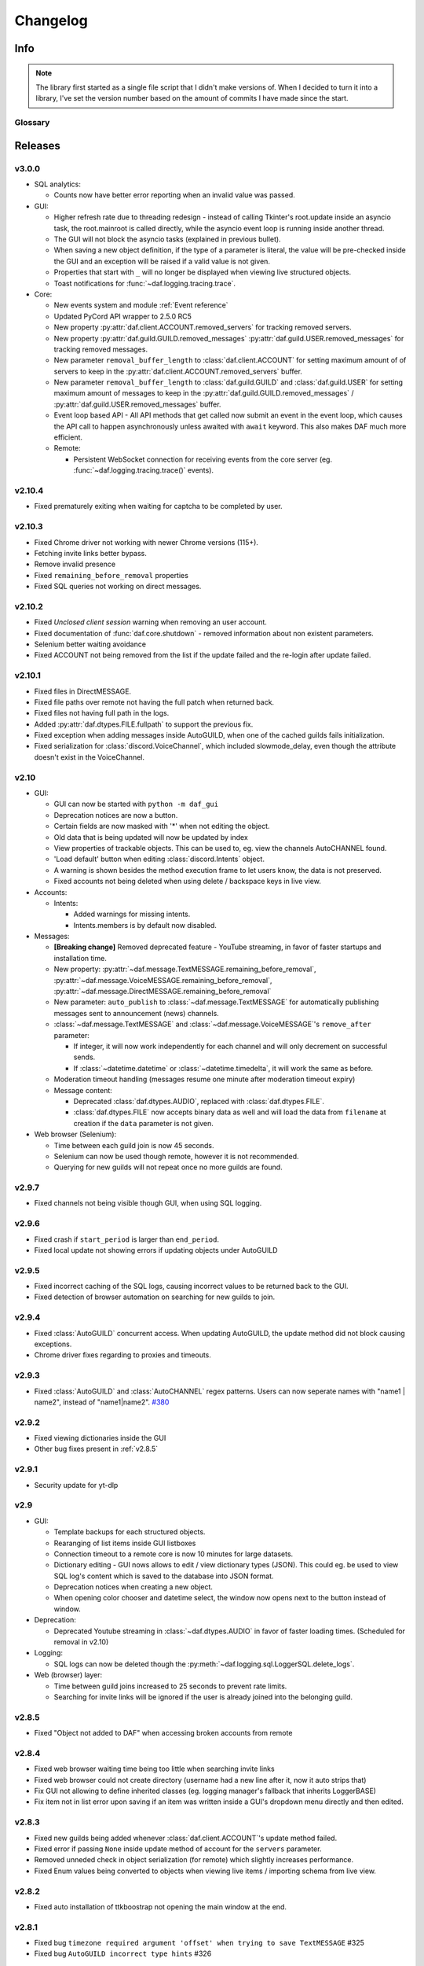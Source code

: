 ========================
Changelog
========================
.. |BREAK_CH| replace:: **[Breaking change]**

.. |POTENT_BREAK_CH| replace:: **[Potentially breaking change]**

.. |UNRELEASED| replace:: **[Not yet released]**

------------------------
Info
------------------------

.. seealso:: 
    `Releases <https://github.com/davidhozic/discord-advertisement-framework/releases>`_  

.. note:: 
    The library first started as a single file script that I didn't make versions of.
    When I decided to turn it into a library, I've set the version number based on the amount of commits I have made since the start.


Glossary
======================
.. glossary::

    |BREAK_CH|
        Means that the change will break functionality from previous version.

    |POTENT_BREAK_CH|
        The change could break functionality from previous versions but only if it
        was used in a certain way.

    |UNRELEASED|
        Documented changes are not yet available to use.

---------------------
Releases
---------------------

v3.0.0
====================
- SQL analytics:
  
  - Counts now have better error reporting when an invalid value was passed.

- GUI:

  - Higher refresh rate due to threading redesign - instead of calling Tkinter's root.update inside an asyncio task,
    the root.mainroot is called directly, while the asyncio event loop is running inside another thread.
  - The GUI will not block the asyncio tasks (explained in previous bullet).
  - When saving a new object definition, if the type of a parameter is literal, the value will be pre-checked inside
    the GUI and an exception will be raised if a valid value is not given.
  - Properties that start with ``_`` will no longer be displayed when viewing live structured objects.
  - Toast notifications for :func:`~daf.logging.tracing.trace`.

- Core:

  - New events system and module :ref:`Event reference`  
  - Updated PyCord API wrapper to 2.5.0 RC5
  - New property :py:attr:`daf.client.ACCOUNT.removed_servers` for tracking removed servers.
  - New property :py:attr:`daf.guild.GUILD.removed_messages` :py:attr:`daf.guild.USER.removed_messages`
    for tracking removed messages.
  - New parameter ``removal_buffer_length`` to :class:`daf.client.ACCOUNT` for setting maximum amount of
    of servers to keep in the :py:attr:`daf.client.ACCOUNT.removed_servers` buffer.
  - New parameter ``removal_buffer_length`` to :class:`daf.guild.GUILD` and :class:`daf.guild.USER`
    for setting maximum amount of messages to keep in the :py:attr:`daf.guild.GUILD.removed_messages`
    / :py:attr:`daf.guild.USER.removed_messages` buffer.

  - Event loop based API - All API methods that get called now submit an event in the event loop, which causes
    the API call to happen asynchronously unless awaited with ``await`` keyword. This also makes DAF
    much more efficient.

  - Remote:

    - Persistent WebSocket connection for receiving events from the core server
      (eg. :func:`~daf.logging.tracing.trace()` events).



v2.10.4
======================
- Fixed prematurely exiting when waiting for captcha to be completed by user.


v2.10.3
======================
- Fixed Chrome driver not working with newer Chrome versions (115+).
- Fetching invite links better bypass.
- Remove invalid presence
- Fixed ``remaining_before_removal`` properties
- Fixed SQL queries not working on direct messages.


v2.10.2
=======================
- Fixed *Unclosed client session* warning when removing an user account.
- Fixed documentation of :func:`daf.core.shutdown` - removed information about non existent parameters.
- Selenium better waiting avoidance
- Fixed ACCOUNT not being removed from the list if the update failed and the re-login after update failed.


v2.10.1
=======================
- Fixed files in DirectMESSAGE.
- Fixed file paths over remote not having the full patch when returned back.
- Fixed files not having full path in the logs.
- Added :py:attr:`daf.dtypes.FILE.fullpath` to support the previous fix.
- Fixed exception when adding messages inside AutoGUILD, when one of the cached guilds fails initialization.
- Fixed serialization for :class:`discord.VoiceChannel`, which included slowmode_delay,
  even though the attribute doesn't exist in the VoiceChannel.


v2.10
====================
- GUI:

  - GUI can now be started with ``python -m daf_gui``
  - Deprecation notices are now a button.
  - Certain fields are now masked with '*' when not editing the object.
  - Old data that is being updated will now be updated by index
  - View properties of trackable objects. This can be used to, eg. view the channels AutoCHANNEL found.
  - 'Load default' button when editing :class:`discord.Intents` object.
  - A warning is shown besides the method execution frame to let users know, the data is not preserved.
  - Fixed accounts not being deleted when using delete / backspace keys in live view.

- Accounts:
  
  - Intents:

    - Added warnings for missing intents.
    - Intents.members is by default now disabled.

- Messages:

  - |BREAK_CH| Removed deprecated feature - YouTube streaming, in favor of faster startups and installation time. 
  - New property: :py:attr:`~daf.message.TextMESSAGE.remaining_before_removal`,
    :py:attr:`~daf.message.VoiceMESSAGE.remaining_before_removal`,
    :py:attr:`~daf.message.DirectMESSAGE.remaining_before_removal`
  - New parameter: ``auto_publish`` to :class:`~daf.message.TextMESSAGE` for automatically publishing messages sent to
    announcement (news) channels.

  - :class:`~daf.message.TextMESSAGE` and :class:`~daf.message.VoiceMESSAGE`'s ``remove_after`` parameter:

    - If integer, it will now work independently for each channel and will only decrement on successful sends.
    - If :class:`~datetime.datetime` or :class:`~datetime.timedelta`, it will work the same as before.

  - Moderation timeout handling (messages resume one minute after moderation timeout expiry)
  - Message content:

    - Deprecated :class:`daf.dtypes.AUDIO`, replaced with :class:`daf.dtypes.FILE`.
    - :class:`daf.dtypes.FILE` now accepts binary data as well and will load the data from ``filename`` at creation
      if the ``data`` parameter is not given.

- Web browser (Selenium):

  - Time between each guild join is now 45 seconds.
  - Selenium can now be used though remote, however it is not recommended.
  - Querying for new guilds will not repeat once no more guilds are found.


v2.9.7
=================
- Fixed channels not being visible though GUI, when using SQL logging.


v2.9.6
=================
- Fixed crash if ``start_period`` is larger than ``end_period``.
- Fixed local update not showing errors if updating objects under AutoGUILD


v2.9.5
=================
- Fixed incorrect caching of the SQL logs, causing incorrect values to be returned back to the GUI.
- Fixed detection of browser automation on searching for new guilds to join.


v2.9.4
=================
- Fixed :class:`AutoGUILD` concurrent access. When updating AutoGUILD, the update method did not block
  causing exceptions.
- Chrome driver fixes regarding to proxies and timeouts.


v2.9.3
=================
- Fixed :class:`AutoGUILD` and :class:`AutoCHANNEL` regex patterns. Users can now seperate names with "name1 | name2",
  instead of "name1|name2". `#380 <https://github.com/davidhozic/discord-advertisement-framework/issues/380>`_

v2.9.2
=================
- Fixed viewing dictionaries inside the GUI
- Other bug fixes present in :ref:`v2.8.5`


v2.9.1
=================
- Security update for yt-dlp


v2.9
=================
- GUI:

  - Template backups for each structured objects.
  - Rearanging of list items inside GUI listboxes
  - Connection timeout to a remote core is now 10 minutes for large datasets.
  - Dictionary editing - GUI nows allows to edit / view dictionary types (JSON). This could eg. be used
    to view SQL log's content which is saved to the database into JSON format.
  - Deprecation notices when creating a new object.
  - When opening color chooser and datetime select, the window now opens next to the button instead of window.

- Deprecation:
  
  - Deprecated Youtube streaming in :class:`~daf.dtypes.AUDIO` in favor of faster loading times.
    (Scheduled for removal in v2.10)

- Logging:
  
  - SQL logs can now be deleted though the :py:meth:`~daf.logging.sql.LoggerSQL.delete_logs`.


- Web (browser) layer:

  - Time between guild joins increased to 25 seconds to prevent rate limits.
  - Searching for invite links will be ignored if the user is already joined into the belonging guild.


v2.8.5
=================
- Fixed "Object not added to DAF" when accessing broken accounts from remote


v2.8.4
=================
- Fixed web browser waiting time being too little when searching invite links
- Fixed web browser could not create directory (username had a new line after it, now it auto strips that)
- Fix GUI not allowing to define inherited classes (eg. logging manager's fallback that inherits LoggerBASE)
- Fix item not in list error upon saving if an item was written inside a GUI's dropdown menu directly and then edited.


v2.8.3
=================
- Fixed new guilds being added whenever :class:`daf.client.ACCOUNT`'s update method failed.
- Fixed error if passing ``None`` inside update method of account for the ``servers`` parameter.
- Removed unneded check in object serialization (for remote) which slightly increases performance.
- Fixed Enum values being converted to objects when viewing live items / importing schema from live view.


v2.8.2
=================
- Fixed auto installation of ttkboostrap not opening the main window at the end.


v2.8.1
=================
- Fixed bug ``timezone required argument 'offset' when trying to save TextMESSAGE`` #325
- Fixed bug ``AutoGUILD incorrect type hints`` #326


v2.8
=================

- Remote control though HTTP access:

  - The core can be started on a remote server and then connected to and controlled by the graphical interface.
  - The GUI now has a dropdown menu where users can select between a local connection client and a remote connection client.
    Local connection client won't use the HTTP API, but will start DAF locally and interact with it directly.

- GUI:
  
  - Method execution
  - Executing method status window.
  - When editing objects, the Y size will now be set to default size every time the frame changes.
  - When executing async blocking functions, a progress bar window will be shown to indicate something is happening.

- Logging:

  - :class:`daf.logging.LoggerJSON` will create a new file once the current one reaches 100 kilobytes.
  - Improved performance of :class:`daf.logging.LoggerJSON`.
  - Loggers will now trace their output path, so users can find the output logs more easily.

- State preservation

  - When using the state preservation (introduced in :ref:`v2.7`), accounts that fail to login will, from now on,
    not be removed from list to prevent data loss.



v2.7
================
- Preserve objects state on shutdown (accounts, guilds, ...,) [logger not preserved]:
  
  - :func:`daf.core.run` function's ``save_to_file`` parameter or *Preserve state on shutdown* checkbox inside 
    *Schema definition* tab of the GUI to configure.

- Analytics:
  
  - Invite link tracking
  - :class:`~daf.guild.GUILD`: ``invite_track`` parameter for tracking invite links

- File outputs:

  - Changed all paths' defaults to be stored under /<user-home-dir>/daf/ folder to prevent permission problems

- :class:`~daf.guild.AutoGUILD` ``interval`` default changed to ``timedelta(minutes=1)``
- xMESSAGE ``start_in`` now accepts :class:`datetime.datetime` - send at specific datetime.
- GUI:
  
  - Live object view for viewing and live updating objects.
  - Invite link analytics
  - :class:`~discord.Intents` can now also be defined from the GUI.
  - Fixed schema save for enums (enums are not JSON serializable)

- Lowered logging-in timeout to 15 seconds

- |BREAK_CH| Removed DEPRECATED parameters for :func:`daf.core.run` and :func:`daf.core.initialize`:
    
  - ``token``
  - ``server_list``
  - ``is_user``
  - ``server_log_output``
  - ``sql_manager``
  - ``intents``
  - ``proxy``

- |BREAK_CH| Removed DEPRECATED function ``client.get_client``. This is replaced with :func:`daf.core.get_accounts`,
  from which the Discord client can be obtained by :py:attr:`daf.client.ACCOUNT.client` for each account.

- |BREAK_CH| Parameter ``debug`` in function :func:`daf.core.run` / :func:`daf.core.initialize` no longer accepts :class:`bool`.
  This was deprecated in some older version and now removed.

- |BREAK_CH| Removed DEPRECATED functionality inside ``add_object`` that allowed guilds to be added without passing the account
  to ``snowflake`` parameter. Before it implicitly took the first account from the shill list. This has been
  deprecated since :ref:`v2.4`.

- |BREAK_CH| Removed DEPRECATED functionality inside ``add_object`` that allowed snowflake ID and Discord's objects
  to be passed as ``snowflake`` parameter.

- |BREAK_CH| Removed DEPRECATED function ``get_guild_user``, which has been deprecated since :ref:`v2.4`.

- |BREAK_CH| ``xMESSAGE`` types no longer accept :class:`bool` for parameter ``start_in``. This has been deprecated
  since :ref:`v2.1`.


v2.6.3
=============
- Restored support for Python v3.8

v2.6.1
========
- Fixed logger not being converted properly when exporting GUI data into a script.

v2.6.0
==========
- Graphical User Interface - **GUI** for controlling the framework,
  defining the schema (with backup and restore) and script generation!

.. image:: ./DEP/daf-gui-front.png
    :align: center
    :scale: 40%

- Logging:
  
  - Added ``author`` field to all logging managers (tells us which account sent the message).
  - SQL analysis


v2.5.1
==========
- Fixed failure without SQL

v2.5
==========
- |BREAK_CH| Removed ``EMBED`` object, use ``daf.discord.Embed`` instead.
- |BREAK_CH| Removed ``timing`` module since it only contained deprecated objects.
- |BREAK_CH| Minumum Python version has been bumbed to **Python v3.10**.
- WEB INTEGRATION:
  
  - Automatic login and (semi-automatic) guild join though :class:`daf.web.SeleniumCLIENT`.
  - Automatic server discovery though :class:`daf.web.GuildDISCOVERY`


v2.4.3
=========
- Fixed missing documentation members


v2.4.2 (v2.3.4)
=================
- Fixed channel verification bug:

  - Fixes bug where messages try to be sent into channels that have not passed verification (complete button)

v2.4
=============
- Multiple accounts support:
  
  - Added :class:`daf.client.ACCOUNT` for running multiple accounts at once. Proxies are strongly recommended!
  - Deprecated use of:
    
    - token,
    - is_user,
    - proxy,
    - server_list,
    - intents
    
    inside the :func:`daf.core.run` function.

  - New function :func:`daf.core.get_accounts` that returns the list of all running accounts in the framework.

- Deprecated :func:`~daf.core.add_object` and :func:`~daf.core.remove_object` functions accepting API wrapper objects or ``int`` type for the ``snowflake`` parameter.
- Deprecated ``daf.core.get_guild_user`` function due to multiple accounts support.
- Deprecated ``daf.client.get_client`` function due to multiple accounts support.

v2.3
=============
- |BREAK_CH| Removed ``exceptions`` module, meaning that there are no DAFError derived exceptions from this version on.
  They are replaced with build-in Python exceptions.
- Automatic scheme generation and management:

  - :class:`daf.guild.AutoGUILD` class for auto-managed GUILD objects.
  - :class:`daf.message.AutoCHANNEL` class for auto-managed channels inside message.

- Debug levels:

  - Added deprecated to :class:`~daf.logging.tracing.TraceLEVELS`.
  - Changed the :func:`daf.core.run`'s debug parameter to accept a value from :class:`~daf.logging.tracing.TraceLEVELS`, to dictate
    what level trace should be displayed.

- :ref:`Messages` objects period automatically increases if it is less than slow-mode timeout.
- The :ref:`data_function`'s input function can now also be async.

v2.2
===========
- ``user_callback`` parameter for function :func:`daf.core.run` can now also be a regular function instead of just ``async``.
- Deprecated :class:`daf.dtypes.EMBED`, use :class:`discord.Embed` instead.
- |BREAK_CH| Removed ``get_sql_manager`` function.
- :func:`daf.core.run`:
    + Added ``logging`` parameter
    + Deprecated parameters ``server_log_output`` and ``sql_manager``.
- Logging manager objects: LoggerJSON, LoggerCSV, LoggerSQL
- New :func:`daf.logging.get_logger` function for retrieving the logger object used.
- :func:`daf.core.initialize` for manual control of asyncio (same as :func:`daf.core.run` except it is async)
- SQL:
    + SQL logging now supports **Microsoft SQL Server, MySQL, PostgreSQL and SQLite databases**.
    + |BREAK_CH| :class:`~daf.logging.sql.LoggerSQL`'s parameters are re-arranged, new parameters of which, the ``dialect`` (mssql, sqlite, mysql, postgresql) parameter must be passed.
- Development:
    + ``doc_category`` decorator for automatic documentation
    + Removed ``common`` module and moved constants to appropriate modules

v2.1.4
===========
Bug fixes:

- ``Fix incorrect parameter name in documentation``.

v2.1.3
===========
Bug fixes:

- ``[Bug]: KeyError: 'code' on rate limit #198``.

v2.1.2
===========
Bug fixes:

- #195 VoiceMESSAGE did not delete deleted channels.
- Exception on initialization of static server list in case any of the messages had failed their initialization.

v2.1.1
===========
- Fixed ``[Bug]: Predefined servers' errors are not suppressed #189``.
- Support for readthedocs.


v2.1
===========
- Changed the import ``import framework`` to ``import daf``. Using ``import framework`` is now deprecated.
- ``remove_after`` parameter:
    Classes: :class:`daf.guild.GUILD`, :class:`daf.guild.USER`, :class:`daf.message.TextMESSAGE`, :class:`daf.message.VoiceMESSAGE`, :class:`daf.message.DirectMESSAGE`

    now support the remove_after parameter which will remove the object from the shilling list when conditions met.
- Proxies:
    Added support for using proxies.
    To use a proxy pass the :func:`daf.run` function with a ``proxy`` parameter
- discord.EmbedField:
    |BREAK_CH| Replaced discord.EmbedField with discord.EmbedField.
- timedelta:
    start_period and end_period now support ``timedelta`` object to specify the send period.
    Use of ``int`` is deprecated

    |POTENT_BREAK_CH| Replaced ``start_now`` with ``start_in`` parameter, deprecated use of bool value.
- Channel checking:
    :class:`daf.TextMESSAGE` and :class:`daf.VoiceMESSAGE` now check if the given channels are actually inside the guild
- Optionals:
    |POTENT_BREAK_CH| Made some functionality optional: ``voice``, ``proxy`` and ``sql`` - to install use ``pip install discord-advert-framework[dependency here]``
- CLIENT:
    |BREAK_CH| Removed the CLIENT object, discord.Client is now used as the CLIENT class is no longer needed due to improved startup
- Bug fixes:
    Time slippage correction:
        This occurred if too many messages were ready at once, which resulted in discord's rate limit,
        causing a permanent slip.

        .. figure:: images/changelog_2_1_slippage_fix.png    

            Time slippage correction

    Slow mode correction:
        Whenever a channel was in slow mode, it was not properly handled. This is now fixed.


v2.0
===========
- New cool looking web documentation (the one you're reading now)
- Added volume parameter to :class:`daf.VoiceMESSAGE`
- Changed ``channel_ids`` to ``channels`` for :class:`daf.VoiceMESSAGE` and :class:`daf.TextMESSAGE`. It can now also accept discord.<Type>Channel objects.
- Changed ``user_id``/ ``guild_id`` to ``snowflake`` in :class:`daf.GUILD` and :class:`daf.USER`. This parameter now also accept discord.Guild (:class:`daf.GUILD`) and discord.User (:class:`daf.USER`)
- Added ``.update`` method to some objects for allowing dynamic modifications of initialization parameters.
- :class:`daf.AUDIO` now also accepts a YouTube link for streaming YouTube videos.
- New :ref:`Exceptions` system - most functions now raise exceptions instead of just returning bool to allow better detection of errors.
- Bug fixes and other small improvements.

v1.9.0
===========
- Added support for logging into a SQL database (MS SQL Server only). See :ref:`relational database log (SQL)`.
- :func:`daf.run` function now accepts discord.Intents.
- :func:`daf.add_object` and :func:`daf.remove_object` functions created to allow for dynamic modification of the shilling list.
- Other small improvements.

v1.8.1
===========
- JSON file logging.
- Automatic channel removal if channel get's deleted and message removal if all channels are removed.
- Improved debug messages.

v1.7.9
===========
- :class:`daf.DirectMESSAGE` and :class:`daf.USER` classes created for direct messaging.



